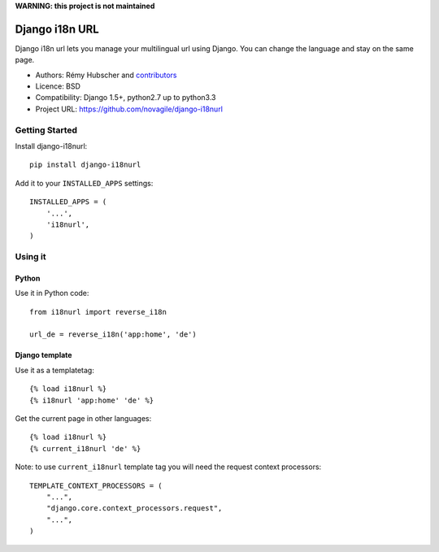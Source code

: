 **WARNING: this project is not maintained**

###############
Django i18n URL
###############

Django i18n url lets you manage your multilingual url using Django.
You can change the language and stay on the same page.

* Authors: Rémy Hubscher and `contributors
  <https://github.com/novagile/django-i18nurl/graphs/contributors>`_
* Licence: BSD
* Compatibility: Django 1.5+, python2.7 up to python3.3
* Project URL: https://github.com/novagile/django-i18nurl


Getting Started
===============

Install django-i18nurl::

    pip install django-i18nurl


Add it to your ``INSTALLED_APPS`` settings::

    INSTALLED_APPS = (
        '...',
        'i18nurl',
    )


Using it
========

Python
++++++

Use it in Python code::

    from i18nurl import reverse_i18n

    url_de = reverse_i18n('app:home', 'de')


Django template
+++++++++++++++

Use it as a templatetag::

    {% load i18nurl %}
    {% i18nurl 'app:home' 'de' %}


Get the current page in other languages::

    {% load i18nurl %}
    {% current_i18nurl 'de' %}
    

Note: to use ``current_i18nurl`` template tag you will need the request context processors::

    TEMPLATE_CONTEXT_PROCESSORS = (
        "...",
        "django.core.context_processors.request",
        "...",
    )

